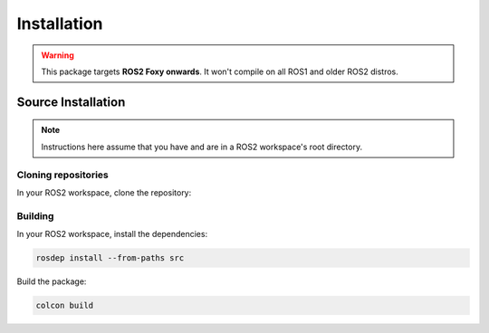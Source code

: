 Installation
############

.. warning::

   This package targets **ROS2 Foxy onwards**. It won't compile on all ROS1 and older ROS2 distros.

Source Installation
*******************

.. note::

   Instructions here assume that you have and are in a ROS2 workspace's root directory.

Cloning repositories
====================

In your ROS2 workspace, clone the repository:

.. tabs::

   .. group-tab:: Foxy / Galactic

      .. code-block:: console

         git clone https://github.com/ros-sports/gc_spl.git src/gc_spl --branch=galactic

   .. group-tab:: Humble / Rolling

      .. code-block:: console

         git clone https://github.com/ros-sports/gc_spl.git src/gc_spl

Building
========

In your ROS2 workspace, install the dependencies:

.. code-block:: console

   rosdep install --from-paths src

Build the package:

.. code-block:: console

   colcon build
